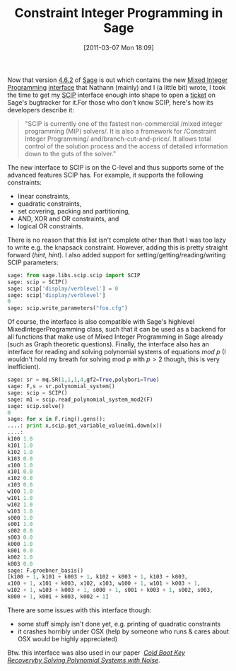 #+TITLE: Constraint Integer Programming in Sage
#+POSTID: 362
#+DATE: [2011-03-07 Mon 18:09]
#+OPTIONS: toc:nil num:nil todo:nil pri:nil tags:nil ^:nil TeX:nil
#+CATEGORY: cryptography, sage
#+TAGS: cryptography, mixed integer programming, optimization, posso, sage, scip

Now that version [[http://groups.google.com/group/sage-announce/browse_thread/thread/527fb8fe7e00c3bc][4.6.2]] of [[http://www.sagemath.org][Sage]] is out which contains the new [[http://www.sagemath.org/doc/thematic_tutorials/linear_programming.html][Mixed Integer Programming]] [[http://trac.sagemath.org/sage_trac/ticket/10341][interface]] that Nathann (mainly) and I (a little bit) wrote, I took the time to get my [[http://scip.zib.de][SCIP]] interface enough into shape to open a [[http://trac.sagemath.org/sage_trac/ticket/10879][ticket]] on Sage's bugtracker for it.For those who don't know SCIP, here's how its developers describe it:

#+BEGIN_QUOTE
  "SCIP is currently one of the fastest non-commercial /mixed integer programming (MIP) solvers/. It is also a framework for /Constraint Integer Programming/ and/branch-cut-and-price/. It allows total control of the solution process and the access of detailed information down to the guts of the solver."
#+END_QUOTE

The new interface to SCIP is on the C-level and thus supports some of the advanced features SCIP has. For example, it supports the following constraints:

-  linear constraints,
-  quadratic constraints,
-  set covering, packing and partitioning,
-  AND, XOR and OR constraints, and
-  logical OR constraints.

There is no reason that this list isn't complete other than that I was too lazy to write e.g. the knapsack constraint. However, adding this is pretty straight forward (/hint/, /hint/). I also added support for setting/getting/reading/writing SCIP parameters:

#+BEGIN_SRC python
sage: from sage.libs.scip.scip import SCIP
sage: scip = SCIP()
sage: scip['display/verblevel'] = 0
sage: scip['display/verblevel']
0
sage: scip.write_parameters("foo.cfg")
#+END_SRC

Of course, the interface is also compatible with Sage's highlevel MixedIntegerProgramming class, such that it can be used as a backend for all functions that make use of Mixed Integer Programming in Sage already (such as Graph theoretic questions). Finally, the interface also has an interface for reading and solving polynomial systems of equations /mod p/ (I wouldn't hold my breath for solving mod $p$ with $p > 2$ though, this is very inefficient).

#+BEGIN_SRC python
sage: sr = mq.SR(1,1,1,4,gf2=True,polybori=True)
sage: F,s = sr.polynomial_system()
sage: scip = SCIP()
sage: m1 = scip.read_polynomial_system_mod2(F)
sage: scip.solve()
0
sage: for x in F.ring().gens():
....: print x,scip.get_variable_value(m1.down(x))
....:
k100 1.0
k101 1.0
k102 1.0
k103 0.0
x100 1.0
x101 0.0
x102 0.0
x103 0.0
w100 1.0
w101 1.0
w102 1.0
w103 1.0
s000 1.0
s001 1.0
s002 0.0
s003 0.0
k000 1.0
k001 0.0
k002 1.0
k003 0.0
sage: F.groebner_basis()
[k100 + 1, k101 + k003 + 1, k102 + k003 + 1, k103 + k003,
x100 + 1, x101 + k003, x102, x103, w100 + 1, w101 + k003 + 1,
w102 + 1, w103 + k003 + 1, s000 + 1, s001 + k003 + 1, s002, s003,
k000 + 1, k001 + k003, k002 + 1]
#+END_SRC

There are some issues with this interface though:

-  some stuff simply isn't done yet, e.g. printing of quadratic constraints
-  it crashes horribly under OSX (help by someone who runs & cares about OSX would be highly appreciated)

Btw. this interface was also used in our paper ﻿ [[http://eprint.iacr.org/2011/038.pdf][/Cold Boot Key Recoveryby Solving Polynomial Systems with Noise/]].
